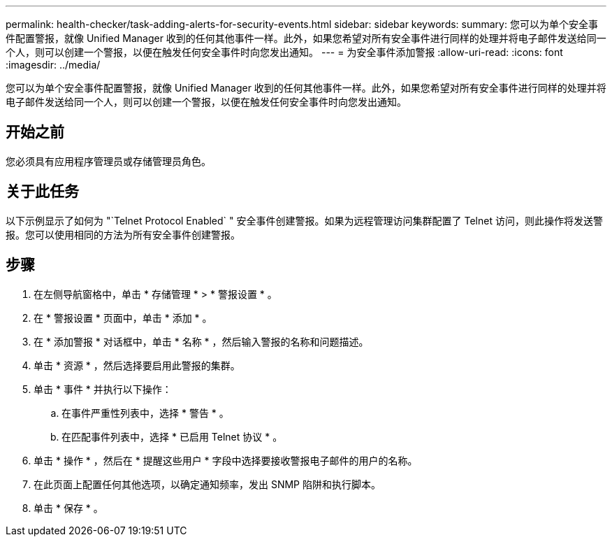 ---
permalink: health-checker/task-adding-alerts-for-security-events.html 
sidebar: sidebar 
keywords:  
summary: 您可以为单个安全事件配置警报，就像 Unified Manager 收到的任何其他事件一样。此外，如果您希望对所有安全事件进行同样的处理并将电子邮件发送给同一个人，则可以创建一个警报，以便在触发任何安全事件时向您发出通知。 
---
= 为安全事件添加警报
:allow-uri-read: 
:icons: font
:imagesdir: ../media/


[role="lead"]
您可以为单个安全事件配置警报，就像 Unified Manager 收到的任何其他事件一样。此外，如果您希望对所有安全事件进行同样的处理并将电子邮件发送给同一个人，则可以创建一个警报，以便在触发任何安全事件时向您发出通知。



== 开始之前

您必须具有应用程序管理员或存储管理员角色。



== 关于此任务

以下示例显示了如何为 "`Telnet Protocol Enabled` " 安全事件创建警报。如果为远程管理访问集群配置了 Telnet 访问，则此操作将发送警报。您可以使用相同的方法为所有安全事件创建警报。



== 步骤

. 在左侧导航窗格中，单击 * 存储管理 * > * 警报设置 * 。
. 在 * 警报设置 * 页面中，单击 * 添加 * 。
. 在 * 添加警报 * 对话框中，单击 * 名称 * ，然后输入警报的名称和问题描述。
. 单击 * 资源 * ，然后选择要启用此警报的集群。
. 单击 * 事件 * 并执行以下操作：
+
.. 在事件严重性列表中，选择 * 警告 * 。
.. 在匹配事件列表中，选择 * 已启用 Telnet 协议 * 。


. 单击 * 操作 * ，然后在 * 提醒这些用户 * 字段中选择要接收警报电子邮件的用户的名称。
. 在此页面上配置任何其他选项，以确定通知频率，发出 SNMP 陷阱和执行脚本。
. 单击 * 保存 * 。

